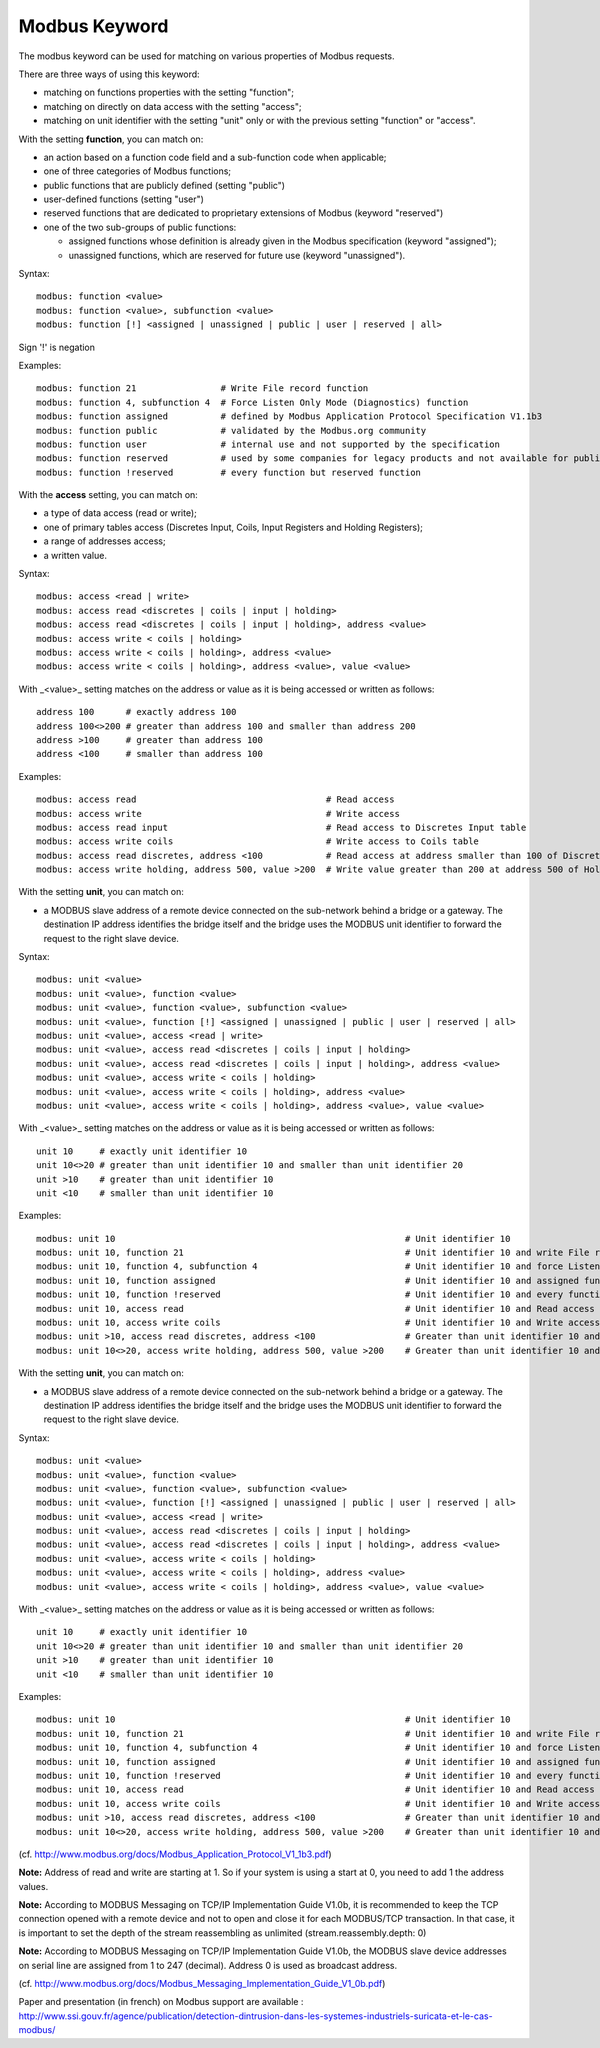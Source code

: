 Modbus Keyword
==============

The modbus keyword can be used for matching on various properties of
Modbus requests.

There are three ways of using this keyword:

* matching on functions properties with the setting "function";
* matching on directly on data access with the setting "access";
* matching on unit identifier with the setting "unit" only or with the previous setting "function" or "access".

With the setting **function**, you can match on:

* an action based on a function code field and a sub-function code when applicable;
* one of three categories of Modbus functions;
* public functions that are publicly defined (setting "public")
* user-defined functions (setting "user")
* reserved functions that are dedicated to proprietary extensions of Modbus (keyword "reserved")
* one of the two sub-groups of public functions:

  * assigned functions whose definition is already given in the Modbus specification (keyword "assigned");
  * unassigned functions, which are reserved for future use (keyword "unassigned").

Syntax::

  modbus: function <value>
  modbus: function <value>, subfunction <value>
  modbus: function [!] <assigned | unassigned | public | user | reserved | all>

Sign '!' is negation

Examples::

  modbus: function 21                # Write File record function
  modbus: function 4, subfunction 4  # Force Listen Only Mode (Diagnostics) function
  modbus: function assigned          # defined by Modbus Application Protocol Specification V1.1b3
  modbus: function public            # validated by the Modbus.org community
  modbus: function user              # internal use and not supported by the specification
  modbus: function reserved          # used by some companies for legacy products and not available for public use
  modbus: function !reserved         # every function but reserved function

With the **access** setting, you can match on:

* a type of data access (read or write);
* one of primary tables access (Discretes Input, Coils, Input Registers and Holding Registers);
* a range of addresses access;
* a written value.

Syntax::

  modbus: access <read | write>
  modbus: access read <discretes | coils | input | holding>
  modbus: access read <discretes | coils | input | holding>, address <value>
  modbus: access write < coils | holding>
  modbus: access write < coils | holding>, address <value>
  modbus: access write < coils | holding>, address <value>, value <value>

With _<value>_ setting matches on the address or value as it is being
accessed or written as follows::

  address 100      # exactly address 100
  address 100<>200 # greater than address 100 and smaller than address 200
  address >100     # greater than address 100
  address <100     # smaller than address 100

Examples::

  modbus: access read                                    # Read access
  modbus: access write                                   # Write access
  modbus: access read input                              # Read access to Discretes Input table
  modbus: access write coils                             # Write access to Coils table
  modbus: access read discretes, address <100            # Read access at address smaller than 100 of Discretes Input table
  modbus: access write holding, address 500, value >200  # Write value greater than 200 at address 500 of Holding Registers table

With the setting **unit**, you can match on:

* a MODBUS slave address of a remote device connected on the sub-network behind a bridge or a gateway. The destination IP address identifies the bridge itself and the bridge uses the MODBUS unit identifier to forward the request to the right slave device.

Syntax::

  modbus: unit <value>
  modbus: unit <value>, function <value>
  modbus: unit <value>, function <value>, subfunction <value>
  modbus: unit <value>, function [!] <assigned | unassigned | public | user | reserved | all>
  modbus: unit <value>, access <read | write>
  modbus: unit <value>, access read <discretes | coils | input | holding>
  modbus: unit <value>, access read <discretes | coils | input | holding>, address <value>
  modbus: unit <value>, access write < coils | holding>
  modbus: unit <value>, access write < coils | holding>, address <value>
  modbus: unit <value>, access write < coils | holding>, address <value>, value <value>

With _<value>_ setting matches on the address or value as it is being
accessed or written as follows::

  unit 10     # exactly unit identifier 10
  unit 10<>20 # greater than unit identifier 10 and smaller than unit identifier 20
  unit >10    # greater than unit identifier 10
  unit <10    # smaller than unit identifier 10

Examples::

  modbus: unit 10                                                       # Unit identifier 10
  modbus: unit 10, function 21                                          # Unit identifier 10 and write File record function
  modbus: unit 10, function 4, subfunction 4                            # Unit identifier 10 and force Listen Only Mode (Diagnostics) function
  modbus: unit 10, function assigned                                    # Unit identifier 10 and assigned function
  modbus: unit 10, function !reserved                                   # Unit identifier 10 and every function but reserved function
  modbus: unit 10, access read                                          # Unit identifier 10 and Read access
  modbus: unit 10, access write coils                                   # Unit identifier 10 and Write access to Coils table
  modbus: unit >10, access read discretes, address <100                 # Greater than unit identifier 10 and Read access at address smaller than 100 of Discretes Input table
  modbus: unit 10<>20, access write holding, address 500, value >200    # Greater than unit identifier 10 and smaller than unit identifier 20 and Write value greater than 200 at address 500 of Holding Registers table

With the setting **unit**, you can match on:

* a MODBUS slave address of a remote device connected on the sub-network behind a bridge or a gateway. The destination IP address identifies the bridge itself and the bridge uses the MODBUS unit identifier to forward the request to the right slave device. 

Syntax::

  modbus: unit <value>
  modbus: unit <value>, function <value>
  modbus: unit <value>, function <value>, subfunction <value>
  modbus: unit <value>, function [!] <assigned | unassigned | public | user | reserved | all>
  modbus: unit <value>, access <read | write>
  modbus: unit <value>, access read <discretes | coils | input | holding>
  modbus: unit <value>, access read <discretes | coils | input | holding>, address <value>
  modbus: unit <value>, access write < coils | holding>
  modbus: unit <value>, access write < coils | holding>, address <value>
  modbus: unit <value>, access write < coils | holding>, address <value>, value <value>

With _<value>_ setting matches on the address or value as it is being
accessed or written as follows::

  unit 10     # exactly unit identifier 10
  unit 10<>20 # greater than unit identifier 10 and smaller than unit identifier 20
  unit >10    # greater than unit identifier 10
  unit <10    # smaller than unit identifier 10

Examples::

  modbus: unit 10                                                       # Unit identifier 10
  modbus: unit 10, function 21                                          # Unit identifier 10 and write File record function
  modbus: unit 10, function 4, subfunction 4                            # Unit identifier 10 and force Listen Only Mode (Diagnostics) function
  modbus: unit 10, function assigned                                    # Unit identifier 10 and assigned function
  modbus: unit 10, function !reserved                                   # Unit identifier 10 and every function but reserved function
  modbus: unit 10, access read                                          # Unit identifier 10 and Read access
  modbus: unit 10, access write coils                                   # Unit identifier 10 and Write access to Coils table
  modbus: unit >10, access read discretes, address <100                 # Greater than unit identifier 10 and Read access at address smaller than 100 of Discretes Input table
  modbus: unit 10<>20, access write holding, address 500, value >200    # Greater than unit identifier 10 and smaller than unit identifier 20 and Write value greather than 200 at address 500 of Holding Registers table

(cf. http://www.modbus.org/docs/Modbus_Application_Protocol_V1_1b3.pdf)

**Note:** Address of read and write are starting at 1. So if your system
is using a start at 0, you need to add 1 the address values.

**Note:** According to MODBUS Messaging on TCP/IP Implementation Guide
V1.0b, it is recommended to keep the TCP connection opened with a
remote device and not to open and close it for each MODBUS/TCP
transaction. In that case, it is important to set the depth of the
stream reassembling as unlimited (stream.reassembly.depth: 0)

**Note:** According to MODBUS Messaging on TCP/IP Implementation Guide
V1.0b, the MODBUS slave device addresses on serial line are assigned from 1 to
247 (decimal). Address 0 is used as broadcast address.

(cf. http://www.modbus.org/docs/Modbus_Messaging_Implementation_Guide_V1_0b.pdf)

Paper and presentation (in french) on Modbus support are available :
http://www.ssi.gouv.fr/agence/publication/detection-dintrusion-dans-les-systemes-industriels-suricata-et-le-cas-modbus/
